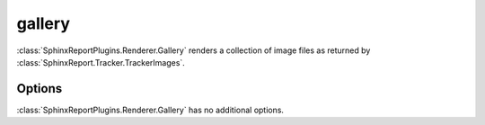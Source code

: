 .. _gallery:

=======
gallery
=======

:class:`SphinxReportPlugins.Renderer.Gallery` renders a collection of image
files as returned by :class:`SphinxReport.Tracker.TrackerImages`.

.. report:: Tracker.TrackerImages
   :render: gallery-plot
   :glob: images/*.png

   A collection of images

Options
-------

:class:`SphinxReportPlugins.Renderer.Gallery` has no additional
options.

